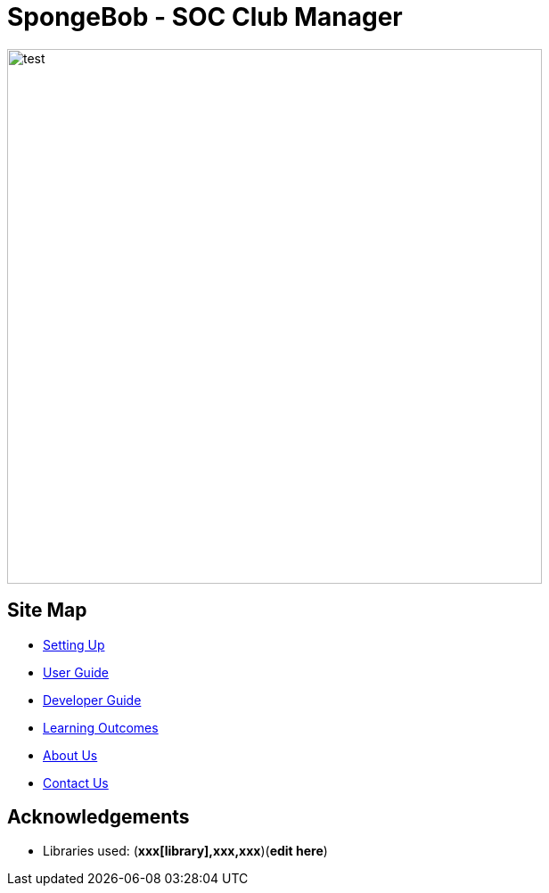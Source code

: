 
= SpongeBob - SOC Club Manager



image::https://github.com/swang1997/main/blob/master/docs/images/test.png[width="600"]


== Site Map

* https://github.com/AY1920S1-CS2113T-F11-1/main/blob/master/docs/SETTING_UP.md[Setting Up]
* https://github.com/AY1920S1-CS2113T-F11-1/main/blob/master/docs/USER_GUIDE.adoc[User Guide]
* https://github.com/AY1920S1-CS2113T-F11-1/main/blob/master/docs/DEVELOPER_GUIDE.adoc[Developer Guide]
* https://github.com/AY1920S1-CS2113T-F11-1/main/blob/master/docs/LEARNING_OUTCOMES.adoc[Learning Outcomes]
* https://github.com/AY1920S1-CS2113T-F11-1/main/blob/master/docs/ABOUT_US.adoc[About Us]
* https://github.com/AY1920S1-CS2113T-F11-1/main/blob/master/docs/CONTACT_US.adoc[Contact Us]

== Acknowledgements

//* Some parts of this sample application were inspired by the excellent http://code.makery.ch/library/javafx-8-tutorial/[Java FX tutorial] by
//_Marco Jakob_.

* Libraries used: (*xxx[library],xxx,xxx*)(*edit here*)

//== Licence
//* https://github.com/AY1920S1-CS2113T-F11-1/main/blob/master/docs/CONTACT_US.adoc[MIT]